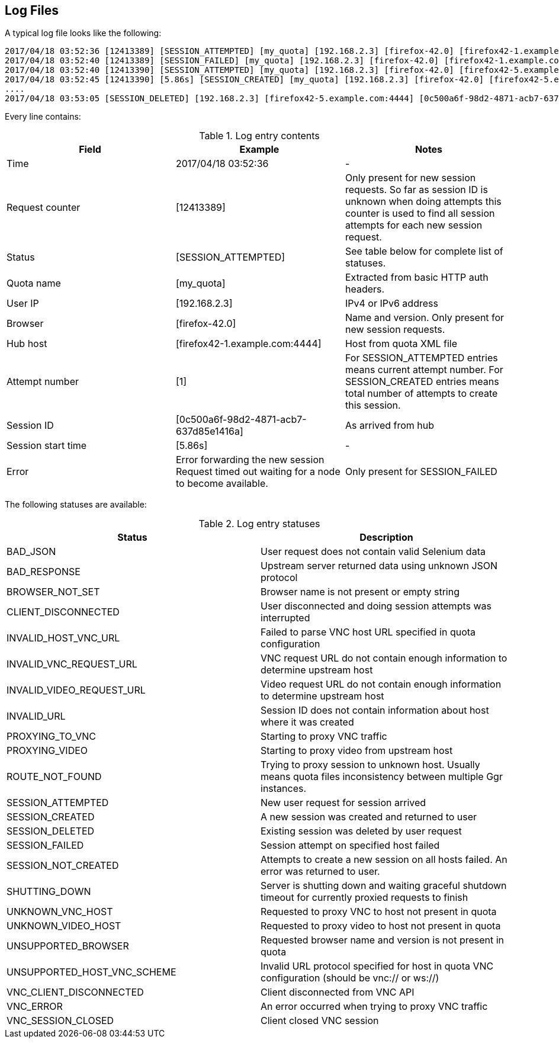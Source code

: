 == Log Files
A typical log file looks like the following:
```
2017/04/18 03:52:36 [12413389] [SESSION_ATTEMPTED] [my_quota] [192.168.2.3] [firefox-42.0] [firefox42-1.example.com:4444] [1]
2017/04/18 03:52:40 [12413389] [SESSION_FAILED] [my_quota] [192.168.2.3] [firefox-42.0] [firefox42-1.example.com:4444] Error forwarding the new session Request timed out waiting for a node to become available.
2017/04/18 03:52:40 [12413390] [SESSION_ATTEMPTED] [my_quota] [192.168.2.3] [firefox-42.0] [firefox42-5.example.com:4444] [2]
2017/04/18 03:52:45 [12413390] [5.86s] [SESSION_CREATED] [my_quota] [192.168.2.3] [firefox-42.0] [firefox42-5.example.com:4444] [0c500a6f-98d2-4871-acb7-637d85e1416a] [2]
....
2017/04/18 03:53:05 [SESSION_DELETED] [192.168.2.3] [firefox42-5.example.com:4444] [0c500a6f-98d2-4871-acb7-637d85e1416a]
```
Every line contains:

.Log entry contents
|===
| Field | Example | Notes 
 
| Time | 2017/04/18 03:52:36 | - 
| Request counter | [12413389] | Only present for new session requests. So far as session ID is unknown when doing attempts this counter is used to find all session attempts for each new session request. 
| Status | [SESSION_ATTEMPTED] | See table below for complete list of statuses. 
| Quota name | [my_quota] | Extracted from basic HTTP auth headers. 
| User IP | [192.168.2.3] | IPv4 or IPv6 address 
| Browser | [firefox-42.0] | Name and version. Only present for new session requests. 
| Hub host | [firefox42-1.example.com:4444] | Host from quota XML file 
| Attempt number | [1] | For SESSION_ATTEMPTED entries means current attempt number. For SESSION_CREATED entries means total number of attempts to create this session. 
| Session ID | [0c500a6f-98d2-4871-acb7-637d85e1416a] | As arrived from hub 
| Session start time | [5.86s] | - 
| Error | Error forwarding the new session Request timed out waiting for a node to become available. | Only present for SESSION_FAILED
|===

The following statuses are available:

.Log entry statuses
|===
| Status | Description 
 
| BAD_JSON | User request does not contain valid Selenium data 
| BAD_RESPONSE | Upstream server returned data using unknown JSON protocol 
| BROWSER_NOT_SET | Browser name is not present or empty string 
| CLIENT_DISCONNECTED | User disconnected and doing session attempts was interrupted 
| INVALID_HOST_VNC_URL | Failed to parse VNC host URL specified in quota configuration 
| INVALID_VNC_REQUEST_URL | VNC request URL do not contain enough information to determine upstream host 
| INVALID_VIDEO_REQUEST_URL | Video request URL do not contain enough information to determine upstream host 
| INVALID_URL | Session ID does not contain information about host where it was created 
| PROXYING_TO_VNC | Starting to proxy VNC traffic 
| PROXYING_VIDEO | Starting to proxy video from upstream host 
| ROUTE_NOT_FOUND | Trying to proxy session to unknown host. Usually means quota files inconsistency between multiple Ggr instances. 
| SESSION_ATTEMPTED | New user request for session arrived 
| SESSION_CREATED | A new session was created and returned to user 
| SESSION_DELETED | Existing session was deleted by user request 
| SESSION_FAILED | Session attempt on specified host failed 
| SESSION_NOT_CREATED | Attempts to create a new session on all hosts failed. An error was returned to user. 
| SHUTTING_DOWN | Server is shutting down and waiting graceful shutdown timeout for currently proxied requests to finish  
| UNKNOWN_VNC_HOST | Requested to proxy VNC to host not present in quota 
| UNKNOWN_VIDEO_HOST | Requested to proxy video to host not present in quota 
| UNSUPPORTED_BROWSER | Requested browser name and version is not present in quota 
| UNSUPPORTED_HOST_VNC_SCHEME | Invalid URL protocol specified for host in quota VNC configuration (should be vnc:// or ws://) 
| VNC_CLIENT_DISCONNECTED | Client disconnected from VNC API 
| VNC_ERROR | An error occurred when trying to proxy VNC traffic 
| VNC_SESSION_CLOSED | Client closed VNC session
|===